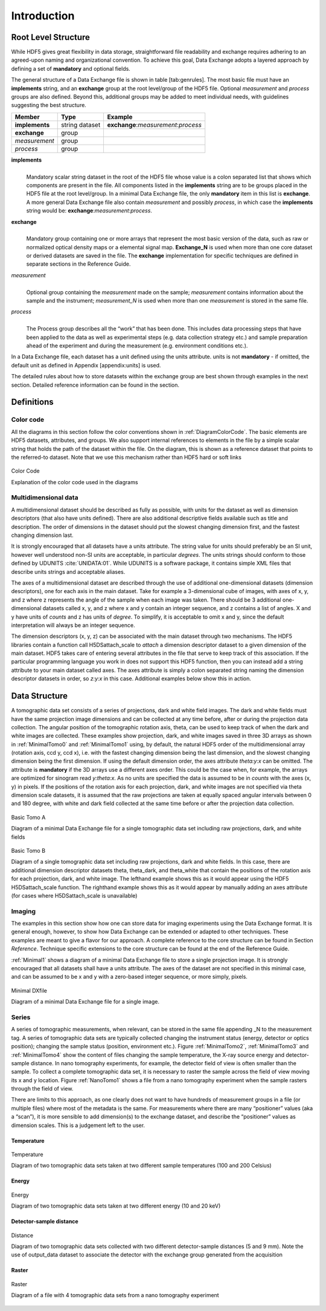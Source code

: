 .. role:: math(raw)
   :format: html latex
..

============
Introduction
============

Root Level Structure
====================

While HDF5 gives great flexibility in data storage, straightforward file
readability and exchange requires adhering to an agreed-upon naming and
organizational convention. To achieve this goal, Data Exchange adopts a
layered approach by defining a set of **mandatory** and optional fields.

The general structure of a Data Exchange file is shown in
table [tab:genrules]. The most basic file must have an **implements**
string, and an **exchange** group at the root level/group of the HDF5
file. Optional *measurement* and *process* groups are also defined.
Beyond this, additional groups may be added to meet individual needs,
with guidelines suggesting the best structure.

+---------------+----------------+-----------------------------------------+
|     Member    |       Type     |            Example                      |
+===============+================+=========================================+
|**implements** | string dataset | **exchange**:*measurement*:*process*    |
+---------------+----------------+-----------------------------------------+
| **exchange**  |     group      |                                         |
+---------------+----------------+-----------------------------------------+
| *measurement* |     group      |                                         |
+---------------+----------------+-----------------------------------------+
| *process*     |     group      |                                         |
+---------------+----------------+-----------------------------------------+

**implements**
    | 
    | Mandatory scalar string dataset in the root of the HDF5 file whose
      value is a colon separated list that shows which components are
      present in the file. All components listed in the **implements**
      string are to be groups placed in the HDF5 file at the root
      level/group. In a minimal Data Exchange file, the only **mandatory**
      item in this list is **exchange**. A more general Data Exchange file
      also contain *measurement* and possibly *process*, in which case 
      the **implements** string would be: **exchange**:*measurement*:*process*.

**exchange**
    | 
    | Mandatory group containing one or more arrays that represent the
      most basic version of the data, such as raw or normalized optical
      density maps or a elemental signal map. **Exchange_N** is
      used when more than one core dataset or derived datasets are saved
      in the file. The **exchange** implementation for specific techniques
      are defined in separate sections in the Reference Guide.

*measurement*
    | 
    | Optional group containing the *measurement* made on the sample;
      *measurement* contains information about the sample and the
      instrument; *measurement_N* is used when more than one
      *measurement* is stored in the same file.

*process*
    | 
    | The Process group describes all the “work” that has been done. 
      This includes data processing steps that have been applied to the 
      data as well as experimental steps (e.g. data collection strategy etc.) 
      and sample preparation ahead of the experiment and during the measurement 
      (e.g. environment conditions etc.).

In a Data Exchange file, each dataset has a unit defined using the units
attribute. units is not **mandatory** - if omitted, the default unit as
defined in Appendix [appendix:units] is used.

The detailed rules about how to store datasets within the exchange group
are best shown through examples in the next section. Detailed reference
information can be found in the section.

Definitions
===========

Color code
----------

All the diagrams in this section follow the color conventions shown in
:ref:`DiagramColorCode`. The basic elements are HDF5 datasets,
attributes, and groups. We also support internal references to elements
in the file by a simple scalar string that holds the path of the dataset
within the file. On the diagram, this is shown as a reference dataset
that points to the referred-to dataset. Note that we use this mechanism
rather than HDF5 hard or soft links 

.. _DiagramColorCode:

.. figure:: figures/dx_DiagramColorCode.png
   :align: center
   :alt: AExplanation of the color code used in the diagrams
   :width: 50.0%

   Color Code

   Explanation of the color code used in the diagrams

Multidimensional data
---------------------

A multidimensional dataset should be described as fully as possible,
with units for the dataset as well as dimension descriptors (that also
have units defined). There are also additional descriptive fields
available such as title and description. The order of dimensions in the
dataset should put the slowest changing dimension first, and the fastest
changing dimension last.

It is strongly encouraged that all datasets have a units attribute. The
string value for units should preferably be an SI unit, however well
understood non-SI units are acceptable, in particular *degrees*. The
units strings should conform to those defined by UDUNITS :cite:`UNIDATA:01`. 
While UDUNITS is a software package, it contains simple XML files that 
describe units strings and acceptable aliases.

The axes of a multidimensional dataset are described through the use of
additional one-dimensional datasets (dimension descriptors), one for
each axis in the main dataset. Take for example a 3-dimensional cube of
images, with axes of x, y, and z where z represents the angle of the
sample when each image was taken. There should be 3 additional
one-dimensional datasets called x, y, and z where x and y contain an
integer sequence, and z contains a list of angles. X and y have units of
*counts* and z has units of *degree*. To simplify, it is acceptable to
omit x and y, since the default interpretation will always be an integer
sequence.

The dimension descriptors (x, y, z) can be associated with the main
dataset through two mechanisms. The HDF5 libraries contain a function
call H5DSattach_scale to *attach* a dimension descriptor dataset to a
given dimension of the main dataset. HDF5 takes care of entering several
attributes in the file that serve to keep track of this association. If
the particular programming language you work in does not support this
HDF5 function, then you can instead add a string attribute to your main
dataset called axes. The axes attribute is simply a colon separated
string naming the dimension descriptor datasets in order, so *z:y:x* in
this case. Additional examples below show this in action.

Data Structure
==============

A tomographic data set consists of a series of projections, dark and white field images. 
The dark and white fields must have the same projection image dimensions and can be collected at 
any time before, after or during the projection data collection. The angular position of the 
tomographic rotation axis, theta, can be used to keep track of when the dark and white images 
are collected. 
These examples show projection, dark, and white images saved in three 3D arrays as shown in 
:ref:`MinimalTomo0` and :ref:`MinimalTomo1` using, by default, the natural HDF5 order of the 
multidimensional array (rotation axis, ccd y, ccd x), i.e. with the fastest changing dimension 
being the last dimension, and the slowest changing dimension being the first dimension. 
If using the default dimension order, the axes attribute *theta:y:x* can be omitted. 
The attribute is **mandatory** if the 3D arrays use a different axes order. This could be the 
case when, for example, the arrays are optimized for sinogram read *y:theta:x*. 
As no units are specified the data is assumed to be in *counts* with the axes (x, y) in pixels. 
If the positions of the rotation axis for each projection, dark, and white images are not specified 
via theta dimension scale datasets, it is assumed that the raw projections are taken at equally spaced 
angular intervals between 0 and 180 degree, with white and dark field collected at the same time before 
or after the projection data collection.

.. _MinimalTomo0:

.. figure:: figures/dx_MinimalTomo0.png
   :align: center
   :alt: Diagram of a minimal Data Exchange file for a single tomographic data set including raw projections, dark, and white fields.
   :width: 50.0%

   Basic Tomo A

   Diagram of a minimal Data Exchange file for a single tomographic data set including raw projections, dark, and white fields 

.. _MinimalTomo1:

.. figure:: figures/dx_MinimalTomo1.png
   :align: center
   :alt: Diagram of a single tomographic data set including raw projections, dark and white fields. In this case, there are additional dimension descriptor datasets theta, theta_dark, and theta_white that contain the positions of the rotation axis for each projection, dark, and white image. The lefthand example shows this as it would appear using the HDF5 H5DSattach_scale function. The righthand example shows this as it would appear by manually adding an axes attribute (for cases where H5DSattach_scale is unavailable). 
   :width: 80.0%

   Basic Tomo B

   Diagram of a single tomographic data set including raw projections,
   dark and white fields. In this case, there are additional dimension
   descriptor datasets theta, theta_dark, and theta_white that contain
   the positions of the rotation axis for each projection, dark, and
   white image. The lefthand example shows this as it would appear using
   the HDF5 H5DSattach_scale function. The righthand example shows this
   as it would appear by manually adding an axes attribute (for cases
   where H5DSattach_scale is unavailable)

Imaging
-------
The examples in this section show how one can store data for imaging
experiments using the Data Exchange format. It is general enough,
however, to show how Data Exchange can be extended or adapted to other
techniques. These examples are meant to give a flavor for our approach.
A complete reference to the core structure can be found in Section
*Reference*. Technique specific extensions to the core structure
can be found at the end of the Reference Guide.

:ref:`Minimal1` shows a diagram of a minimal Data Exchange file
to store a single projection image. It is strongly encouraged that all
datasets shall have a units attribute. The axes of the dataset are not
specified in this minimal case, and can be assumed to be x and y with a
zero-based integer sequence, or more simply, pixels.

.. _Minimal1:

.. figure:: figures/dx_Minimal1.png
   :align: center
   :alt: Diagram of a minimal Data Exchange file for a single image.
   :width: 50.0%

   Minimal DXfile

   Diagram of a minimal Data Exchange file for a single image.

Series
------

A series of tomographic measurements, when relevant, can be stored in
the same file appending _N to the measurement tag. 
A series of tomographic data sets are typically collected changing the
instrument status (energy, detector or optics position); changing the
sample status (position, environment etc.). Figure :ref:`MinimalTomo2`,
:ref:`MinimalTomo3` and :ref:`MinimalTomo4` show the content of files
changing the sample temperature, the X-ray source energy and
detector-sample distance.
In nano tomography experiments, for example, the detector field of view is 
often smaller than the sample. To collect a complete tomographic data set, 
it is necessary to raster the sample across the field of view moving its x
and y location. Figure :ref:`NanoTomo1` shows a file from a nano
tomography experiment when the sample rasters through the field of view.

There are limits to this approach, as one clearly does not want to have
hundreds of measurement groups in a file (or multiple files) where most
of the metadata is the same. For measurements where there are many
“positioner” values (aka a “scan”), it is more sensible to add
dimension(s) to the exchange dataset, and describe the “positioner”
values as dimension scales. This is a judgement left to the user.

Temperature
~~~~~~~~~~~

.. _MinimalTomo2:

.. figure:: figures/dx_MinimalTomo2.png
   :align: center
   :alt: Diagram of two tomographic data sets taken at two different sample temperatures (100 and 200 Celsius).
   :width: 100.0%

   Temperature 

   Diagram of two tomographic data sets taken at two different sample
   temperatures (100 and 200 Celsius)

Energy
~~~~~~
.. _MinimalTomo3:

.. figure:: figures/dx_MinimalTomo3.png
   :align: center
   :alt: Diagram of two tomographic data sets taken at two different energy (10 and 20 keV).
   :width: 80.0%

   Energy

   Diagram of two tomographic data sets taken at two different energy
   (10 and 20 keV)

Detector-sample distance
~~~~~~~~~~~~~~~~~~~~~~~~

.. _MinimalTomo4:

.. figure:: figures/dx_MinimalTomo4.png
   :align: center
   :alt: Diagram of two tomographic data sets collected with two different detector-sample distances (5 and 9 mm). Note the use of output_data dataset to associate the detector with the exchange group generated from the acquisition.
   :width: 80.0%

   Distance

   Diagram of two tomographic data sets collected with two different
   detector-sample distances (5 and 9 mm). Note the use of output_data
   dataset to associate the detector with the exchange group generated
   from the acquisition

Raster
~~~~~~

.. _NanoTomo1:

.. figure:: figures/dx_NanoTomo1.png
   :align: center
   :alt: Diagram of a file with 4 tomographic data sets from a nano tomography experiment.
   :width: 90.0%

   Raster

   Diagram of a file with 4 tomographic data sets from a nano tomography
   experiment

